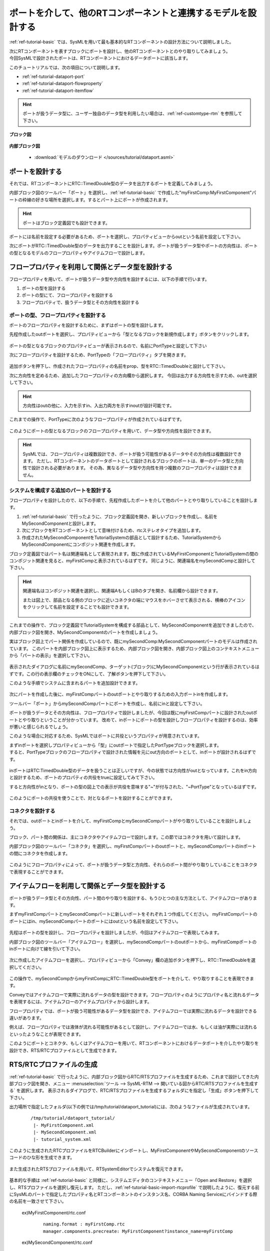 .. _ref-tutorial-dataport:

========================================================================================
ポートを介して、他のRTコンポーネントと連携するモデルを設計する
========================================================================================
:ref:`ref-tutorial-basic` では、SysMLを用いて最も基本的なRTコンポーネントの設計方法について説明しました。

| 次にRTコンポーネントを表すブロックにポートを設計し、他のRTコンポーネントとのやり取りしてみましょう。
| 今回SysMLで設計されたポートは、RTコンポーネントにおけるデータポートに該当します。

このチュートリアルでは、次の項目について説明します。

* :ref:`ref-tutorial-dataport-port`
* :ref:`ref-tutorial-dataport-flowproperty`
* :ref:`ref-tutorial-dataport-itemflow`

.. hint::
   ポートが扱うデータ型に、ユーザー独自のデータ型を利用したい場合は、:ref:`ref-customtype-rtm` を参照して下さい。

.. describe:: このチュートリアルで作成するシステムについて

  RTC:TimedDouble型のデータを取り扱うポートをもつMyFirstComponent、及びMySecondComponentと、その関係を設計します。
  
**ブロック図**

  .. figure:: /images/tutorial/dataport/bdd.png
     :alt: image

**内部ブロック図**

  .. figure:: /images/tutorial/dataport/ibd.png
     :alt: image

  * :download:`モデルのダウンロード </sources/tutorial/dataport.asml>`


.. _ref-tutorial-dataport-port:

ポートを設計する
===============================  
それでは、RTコンポーネントにRTC::TimedDouble型のデータを出力するポートを定義してみましょう。

内部ブロック図のツールバー「ポート」を選択し、:ref:`ref-tutorial-basic` で作成した"myFirstComp:MyFirstComponent"パートの枠線の好きな場所を選択します。するとパート上にポートが作成されます。

.. figure:: /images/tutorial/dataport/port_toolbar.png
     :alt: image

.. figure:: /images/tutorial/dataport/port.png
     :alt: image

.. hint:: 
    ポートはブロック定義図でも設計できます。

ポートには名前を設定する必要があるため、ポートを選択し、プロパティビューからoutという名前を設定して下さい。

     
次にポートがRTC::TimedDouble型のデータを出力することを設計します。ポートが扱うデータ型やポートの方向性は、ポートの型となるモデルのフロープロパティやアイテムフローで設計します。

.. _ref-tutorial-dataport-flowproperty:

フロープロパティを利用して関係とデータ型を設計する
=================================================== 
フロープロパティを用いて、ポートが扱うデータ型や方向性を設計するには、以下の手順で行います。

#. ポートの型を設計する
#. ポートの型にて、フロープロパティを設計する
#. フロープロパティで、扱うデータ型とその方向性を設計する

ポートの型、フロープロパティを設計する
--------------------------------------------------------
ポートのフロープロパティを設計するために、まずはポートの型を設計します。

先程作成したoutポートを選択し、プロパティビューから「型となるブロックを新規作成します」ボタンをクリックします。

.. figure:: /images/tutorial/dataport/create_port_type.png
     :alt: image

ポートの型となるブロックのプロパティビューが表示されるので、名前にPortTypeと設定して下さい

次にフロープロパティを設計するため、PortTypeの「フロープロパティ」タブを開きます。

.. figure:: /images/tutorial/dataport/flowproperty.png
     :alt: image
     
追加ボタンを押下し、作成されたフロープロパティの名前をprop、型をRTC::TimedDoubleと設計して下さい。

次に方向性を定めるため、追加したフロープロパティの方向欄から選択します。
今回は出力する方向性を示すため、outを選択して下さい。

.. hint:: 
    方向性はoutの他に、入力を示すin、入出力両方を示すinoutが設計可能です。

これまでの操作で、PortTypeに次のようなフロープロパティが作成されているはずです。

.. figure:: /images/tutorial/dataport/flowproperty_done.png
     :alt: image

このようにポートの型となるブロックのフロープロパティを用いて、データ型や方向性を設計できます。

.. hint::
  SysMLでは、フロープロパティは複数設計でき、ポートが扱う可能性があるデータやその方向性は複数設計できます。
  ただし、RTコンポーネントのデータポートとして設計されるブロックのポートは、単一のデータ型と方向性で設計される必要があります。
  その為、異なるデータ型や方向性を持つ複数のフロープロパティは設計できません。

システムを構成する追加のパートを設計する
--------------------------------------------------
フロープロパティを設計したので、以下の手順で、先程作成したポートを介して他のパートとやり取りしていることを設計します。

#. :ref:`ref-tutorial-basic` で行ったように、ブロック定義図を開き、新しいブロックを作成し、名前をMySecondComponentと設計します。
#. 次にブロックをRTコンポーネントとして意味付けるため、rtcステレオタイプを追加します。
#. 作成されたMySecondComponentをTutorialSystemの部品として設計するため、TutorialSystemからMySecondComponentにコンポジット関連を作成します。

ブロック定義図ではパート名は関連端名として表現されます。既に作成されているMyFirstComponentとTutorialSystemの間のコンポジット関連を見ると、myFirstCompと表示されているはずです。
同じように、関連端名をmySecondCompと設計して下さい。

.. figure:: /images/tutorial/dataport/block_add.png
     :alt: image

.. hint::
   関連端名はコンポジット関連を選択し、関連端AもしくはBのタブを開き、名前欄から設計できます。
   
   または図上で、部品となる側のブロックに近いコネクタの端にマウスをホバーさせて表示される、横棒のアイコンをクリックして名前を設定することでも設計できます。

   .. figure:: /images/tutorial/dataport/suggest.png
        :alt: image

これまでの操作で、ブロック定義図でTutorialSystemを構成する部品として、MySecondComponentを追加できましたので、内部ブロック図を開き、MySecondComponentのパートを作成しましょう。

実はブロック図上でパート関係を作成しているので、既にmySecondComp:MySecondComponentパートのモデルは作成されています。
このパートを内部ブロック図上に表示するため、内部ブロック図を開き、内部ブロック図上のコンテキストメニューから「パートの表示」を選択して下さい。

.. figure:: /images/tutorial/dataport/show_part.png
     :alt: image

表示されたダイアログに名前にmySecondComp、ターゲット(ブロック)にMySecondComponentという行が表示されているはずです。この行の表示欄のチェックをONにして、了解ボタンを押下して下さい。

このような手順でシステムに含まれるパートを追加設計できます。

.. figure:: /images/tutorial/dataport/show_part_dialog.png
     :alt: image

次にパートを作成した後に、myFirstCompパートのoutポートとやり取りするための入力ポートinを作成します。

ツールバー「ポート」からmySecondCompパートにポートを作成し、名前にinと設定して下さい。

ポートが扱うデータとその方向性は、フロープロパティで設計しましたが、今回は既にmyFirstCompパートに設計されたoutポートとやり取りということが分かっています。
改めて、inポートにポートの型を設計しフロープロパティを設計するのは、効率が悪いと感じられるでしょう。

このような場合に対応するため、SysMLではポートに共役というプロパティが用意されています。

| まずinポートを選択しプロパティビューから「型」にoutポートで指定したPortTypeブロックを選択します。
| すると、PortTypeブロックのフロープロパティで設計された情報を元にout方向のポートとして、inポートが設計されるはずです。

.. figure:: /images/tutorial/dataport/inport_doing.png
   :alt: image

inポートはRTC:TimedDouble型のデータを扱うことは正しいですが、今の状態では方向性がoutとなっています。これをin方向と設計するため、ポートのプロパティの共役をtrueに設定してみて下さい。

すると方向性がinとなり、ポートの型の図上での表示が共役を意味する"~"が付与された、"~PortType"となっているはずです。

.. figure:: /images/tutorial/dataport/inport_done.png
   :alt: image
   
このようにポートの共役を使うことで、対となるポートを設計することができます。

コネクタを設計する
-----------------------------------
それでは、outポートとinポートを介して、myFirstCompとmySecondCompパートがやり取りしていることを設計しましょう。

ブロック、パート間の関係は、主にコネクタやアイテムフローで設計します。この節ではコネクタを用いて設計します。

内部ブロック図のツールバー「コネクタ」を選択し、myFirstCompパートのoutポートと、mySecondCompパートのinポートの間にコネクタを作成します。

.. figure:: /images/tutorial/dataport/connector.png
   :alt: image

このようにフロープロパティによって、ポートが扱うデータ型と方向性、それらのポート間がやり取りしていることをコネクタで表現することができます。

.. _ref-tutorial-dataport-itemflow:

アイテムフローを利用して関係とデータ型を設計する
=================================================  
ポートが扱うデータ型とその方向性、パート間のやり取りを設計する、もうひとつの主な方法として、アイテムフローがあります。

まずmyFirstCompパートとmySecondCompパートに新しいポートをそれぞれ１つ作成してください。
myFirstCompパートのポートにはin、mySecondCompパートのポートにはoutという名前を設定して下さい。

.. figure:: /images/tutorial/dataport/itemflow_1.png
   :alt: image

先程はポートの型を設計し、フロープロパティを設計しましたが、今回はアイテムフローで表現してみます。

内部ブロック図のツールバー「アイテムフロー」を選択し、mySecondCompパートのoutポートから、myFirstCompポートのinポートに向けて線を引いて下さい。

.. figure:: /images/tutorial/dataport/itemflow_2.png
   :alt: image

次に作成したアイテムフローを選択し、プロパティビューから「Convey」欄の追加ボタンを押下し、RTC::TimedDoubleを選択してください。

.. figure:: /images/tutorial/dataport/item_flow_property.png
   :alt: image
   
この操作で、mySecondCompからmyFirstCompにRTC::TimedDouble型をポートを介して、やり取りすることを表現できます。

Conveyではアイテムフローで実際に流れるデータの型を設計できます。フロープロパティのようにプロパティ名と流れるデータを表現するには、アイテムフローのアイテムプロパティから設計します。

フロープロパティでは、ポートが扱う可能性があるデータ型を設計でき、アイテムフローでは実際に流れるデータを設計できる違いがあります。

例えば、フロープロパティでは液体が流れる可能性があるとして設計し、アイテムフローでは水、もしくは油が実際には流れるといったようなことが表現できます。

このようにポートとコネクタ、もしくはアイテムフローを用いて、RTコンポーネントにおけるデータポートを介したやり取りを設計でき、RTS/RTCプロファイルとして生成できます。

.. _ref-tutorial-dataport-rts-rtc:

RTS/RTCプロファイルの生成
=======================================
:ref:`ref-tutorial-basic` で行ったように、内部ブロック図からRTC/RTSプロファイルを生成するため、これまで設計してきた内部ブロック図を開き、メニュー :menuselection:`ツール  --> SysML-RTM --> 開いている図からRTC/RTSプロファイルを生成する` を選択します。
表示されるダイアログで、RTC/RTSプロファイルを生成するフォルダにを指定し「生成」ボタンを押下して下さい。
 
出力場所で指定したフォルダ(以下の例では/tmp/tutorial/dataport_tutorial)には、次のようなファイルが生成されています。

 ::
 
  /tmp/tutorial/dataport_tutorial/
   |- MyFirstComponent.xml
   |- MySecondComponent.xml
   |- tutorial_system.xml
   
.. describe:: MyFirstComponent.xml

   RTコンポーネントMyFirstComponentのRTCプロファイル

.. describe:: MySecondComponent.xml

   RTコンポーネントMySecondComponentのRTCプロファイル

.. describe:: tutorial_system.xml

   TutorialSystemのRTSプロファイル

このように生成されたRTCプロファイルをRTCBuilderにインポートし、MyFirstComponentやMySecondComponentのソースコードのひな形を生成できます。

.. figure:: /images/tutorial/dataport/rtc_builder.png
   :alt: image
   :width: 700
       
また生成されたRTSプロファイルを用いて、RTSystemEditorでシステムを復元できます。

.. figure:: /images/tutorial/dataport/rts.png
   :alt: image
   :width: 700
       
基本的な手順は :ref:`ref-tutorial-basic` と同様に、システムエディタのコンテキストメニュー「Open and Restore」を選択し、RTSプロファイルを選択し復元します。
ただし、:ref:`ref-tutorial-basic-import-rtcprofile` で説明したように、復元する前にSysMLのパートで指定したプロパティ名とRTコンポーネントのインスタンス名、CORBA Naming Serviceにバインドする際の名前を一致させて下さい。

  ex)MyFirstComponent/rtc.conf
   
   ::
   
    naming.format : myFirstComp.rtc
    manager.components.precreate: MyFirstComponent?instance_name=myFirstComp
    
  ex)MySecondComponent/rtc.conf
  
   ::
   
    naming.format : mySecondComp.rtc
    manager.components.precreate: MySecondComponent?instance_name=mySecondComp
    
   
このようにSysMLのポートを用いて、RTコンポーネントにおけるデータポートを介した、ロボットシステムのモデルを設計できます。